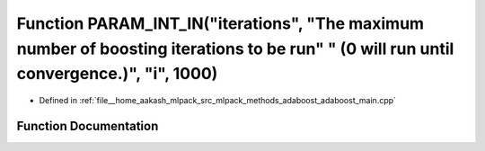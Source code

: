 .. _exhale_function_adaboost__main_8cpp_1aa1d1ab2dc644a44b68608d35cbd3e816:

Function PARAM_INT_IN("iterations", "The maximum number of boosting iterations to be run" " (0 will run until convergence.)", "i", 1000)
========================================================================================================================================

- Defined in :ref:`file__home_aakash_mlpack_src_mlpack_methods_adaboost_adaboost_main.cpp`


Function Documentation
----------------------


.. doxygenfunction:: PARAM_INT_IN("iterations", "The maximum number of boosting iterations to be run" " (0 will run until convergence.)", "i", 1000)
